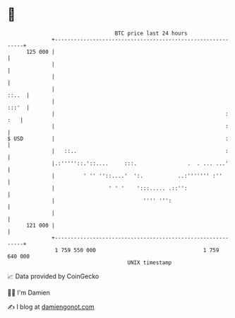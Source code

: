 * 👋

#+begin_example
                                     BTC price last 24 hours                    
                 +------------------------------------------------------------+ 
         125 000 |                                                            | 
                 |                                                            | 
                 |                                                            | 
                 |                                                      ::..  | 
                 |                                                      :::'  | 
                 |                                                      : :   | 
                 |                                                      :     | 
   $ USD         |                                                      :     | 
                 |   ::..                                               :     | 
                 |.:'''''::.'::....     :::.                .  . ... ...'     | 
                 |         ' '' ''::....'  ':.           ..:''''''' :''       | 
                 |                 ' ' '    ':::..... .::'':                  | 
                 |                            '''' ''':                       | 
                 |                                                            | 
         121 000 |                                                            | 
                 +------------------------------------------------------------+ 
                  1 759 550 000                                  1 759 640 000  
                                         UNIX timestamp                         
#+end_example
📈 Data provided by CoinGecko

🧑‍💻 I'm Damien

✍️ I blog at [[https://www.damiengonot.com][damiengonot.com]]
